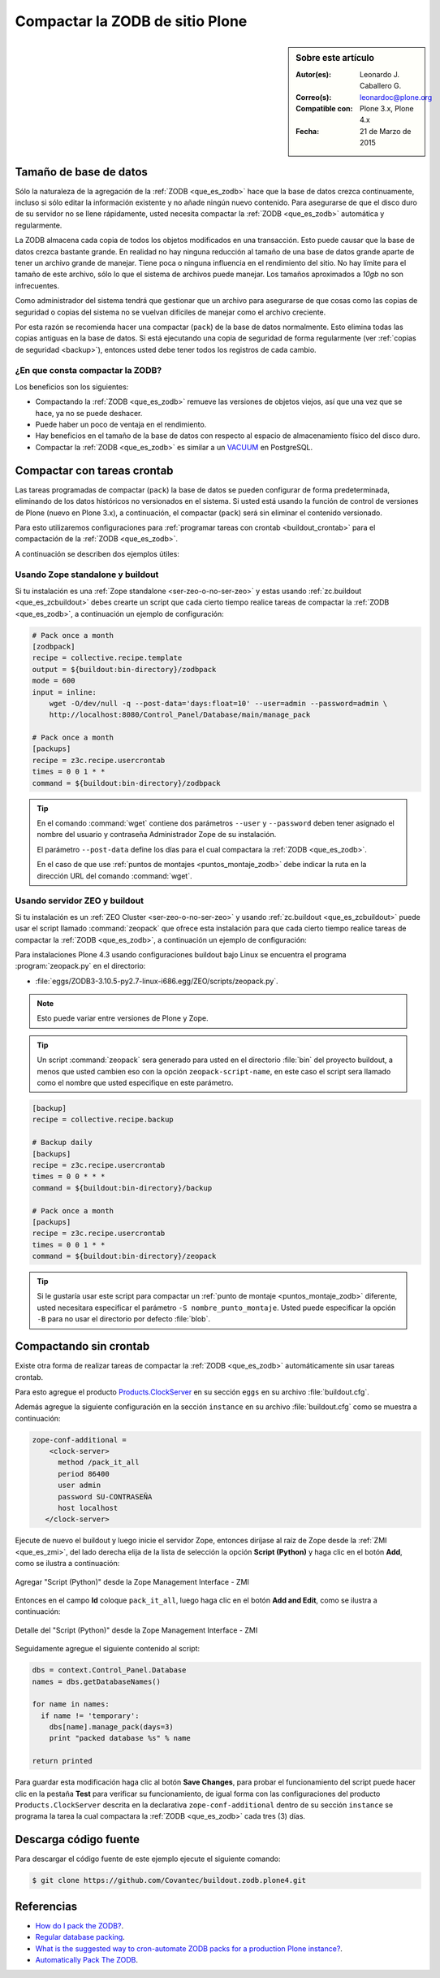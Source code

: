 .. -*- coding: utf-8 -*-

.. _compactar_zodb:

================================
Compactar la ZODB de sitio Plone
================================

.. sidebar:: Sobre este artículo

    :Autor(es): Leonardo J. Caballero G.
    :Correo(s): leonardoc@plone.org
    :Compatible con: Plone 3.x, Plone 4.x
    :Fecha: 21 de Marzo de 2015

Tamaño de base de datos
=======================

Sólo la naturaleza de la agregación de la :ref:`ZODB <que_es_zodb>`
hace que la base de datos crezca continuamente, incluso si sólo
editar la información existente y no añade ningún nuevo contenido.
Para asegurarse de que el disco duro de su servidor no se llene
rápidamente, usted necesita compactar la :ref:`ZODB <que_es_zodb>`
automática y regularmente.

La ZODB almacena cada copia de todos los objetos modificados en una
transacción. Esto puede causar que la base de datos crezca bastante
grande. En realidad no hay ninguna reducción al tamaño de una base
de datos grande aparte de tener un archivo grande de manejar. Tiene
poca o ninguna influencia en el rendimiento del sitio. No hay límite
para el tamaño de este archivo, sólo lo que el sistema de archivos
puede manejar. Los tamaños aproximados a *10gb* no son infrecuentes.

Como administrador del sistema tendrá que gestionar que un archivo
para asegurarse de que cosas como las copias de seguridad o copias
del sistema no se vuelvan difíciles de manejar como el archivo creciente.

Por esta razón se recomienda hacer una compactar (``pack``) de la base
de datos normalmente. Esto elimina todas las copias antiguas en la
base de datos. Si está ejecutando una copia de seguridad de forma
regularmente (ver :ref:`copias de seguridad <backup>`), entonces usted
debe tener todos los registros de cada cambio.

¿En que consta compactar la ZODB?
---------------------------------

Los beneficios son los siguientes:

- Compactando la :ref:`ZODB <que_es_zodb>` remueve las versiones
  de objetos viejos, así que una vez que se hace, ya no se puede
  deshacer.
  
- Puede haber un poco de ventaja en el rendimiento.

- Hay beneficios en el tamaño de la base de datos con respecto al
  espacio de almacenamiento físico del disco duro.

- Compactar la :ref:`ZODB <que_es_zodb>` es similar a un `VACUUM`_
  en PostgreSQL.

Compactar con tareas crontab
============================

Las tareas programadas de compactar (``pack``) la base de datos se
pueden configurar de forma predeterminada, eliminando de los datos
históricos no versionados en el sistema. Si usted está usando la
función de control de versiones de Plone (nuevo en Plone 3.x), a
continuación, el compactar (``pack``) será sin eliminar el contenido
versionado.

Para esto utilizaremos configuraciones para :ref:`programar tareas
con crontab <buildout_crontab>`  para el compactación de la :ref:`ZODB <que_es_zodb>`.

A continuación se describen dos ejemplos útiles:

Usando Zope standalone y buildout
---------------------------------

Si tu instalación es una :ref:`Zope standalone <ser-zeo-o-no-ser-zeo>` y estas usando 
:ref:`zc.buildout <que_es_zcbuildout>` debes crearte un script que cada cierto tiempo 
realice tareas de compactar la :ref:`ZODB <que_es_zodb>`, a continuación un ejemplo de 
configuración:

.. code-block:: cfg
  
  # Pack once a month
  [zodbpack]
  recipe = collective.recipe.template
  output = ${buildout:bin-directory}/zodbpack
  mode = 600
  input = inline:
      wget -O/dev/null -q --post-data='days:float=10' --user=admin --password=admin \
      http://localhost:8080/Control_Panel/Database/main/manage_pack
  
  # Pack once a month
  [packups]
  recipe = z3c.recipe.usercrontab
  times = 0 0 1 * * 
  command = ${buildout:bin-directory}/zodbpack

.. tip::
    En el comando :command:`wget` contiene dos parámetros ``--user`` y ``--password`` 
    deben tener asignado el nombre del usuario y contraseña Administrador Zope 
    de su instalación.
    
    El parámetro ``--post-data`` define los días para el cual compactara la
    :ref:`ZODB <que_es_zodb>`.
    
    En el caso de que use :ref:`puntos de montajes <puntos_montaje_zodb>` debe 
    indicar la ruta en la dirección URL del comando :command:`wget`.

Usando servidor ZEO y buildout
------------------------------

Si tu instalación es un :ref:`ZEO Cluster <ser-zeo-o-no-ser-zeo>` y usando 
:ref:`zc.buildout <que_es_zcbuildout>` puede usar el script llamado :command:`zeopack` 
que ofrece esta instalación para que cada cierto tiempo realice tareas de 
compactar la :ref:`ZODB <que_es_zodb>`, a continuación un ejemplo de configuración:

Para instalaciones Plone 4.3 usando configuraciones buildout bajo Linux
se encuentra el programa :program:`zeopack.py` en el directorio:

- :file:`eggs/ZODB3-3.10.5-py2.7-linux-i686.egg/ZEO/scripts/zeopack.py`.

.. note::
    Esto puede variar entre versiones de Plone y Zope.

.. tip::
    Un script :command:`zeopack` sera generado para usted en el directorio :file:`bin` del
    proyecto buildout, a menos que usted cambien eso con la opción 
    ``zeopack-script-name``, en este caso el script sera llamado como el 
    nombre que usted especifique en este parámetro. 

.. code-block:: cfg

  [backup]
  recipe = collective.recipe.backup
  
  # Backup daily
  [backups]
  recipe = z3c.recipe.usercrontab
  times = 0 0 * * * 
  command = ${buildout:bin-directory}/backup
  
  # Pack once a month
  [packups]
  recipe = z3c.recipe.usercrontab
  times = 0 0 1 * * 
  command = ${buildout:bin-directory}/zeopack

.. tip::
    Si le gustaría usar este script para compactar un :ref:`punto de montaje <puntos_montaje_zodb>` 
    diferente, usted necesitara especificar el parámetro ``-S nombre_punto_montaje``. 
    Usted puede especificar la opción ``-B`` para no usar el directorio por defecto :file:`blob`.

Compactando sin crontab
=======================

Existe otra forma de realizar tareas de compactar la :ref:`ZODB <que_es_zodb>` automáticamente 
sin usar tareas crontab.

Para esto agregue el producto `Products.ClockServer`_ en su sección ``eggs``
en su archivo :file:`buildout.cfg`. 

Además agregue la siguiente configuración en la sección ``instance`` en su 
archivo :file:`buildout.cfg` como se muestra a continuación:

.. code-block:: cfg

  zope-conf-additional = 
      <clock-server>
        method /pack_it_all
        period 86400
        user admin
        password SU-CONTRASEÑA
        host localhost
     </clock-server>  

Ejecute de nuevo el buildout y luego inicie el servidor Zope, entonces diríjase 
al raíz de Zope desde la :ref:`ZMI <que_es_zmi>`, del lado derecha elija de la 
lista de selección la opción **Script (Python)** y haga clic en el botón **Add**, 
como se ilustra a continuación:

.. figure:: ./zmi_select_to_add_script_python.jpg
  :alt: Agregar "Script (Python)" desde la Zope Management Interface - ZMI
  :align: center
  :width: 314px
  :height: 310px

  Agregar "Script (Python)" desde la Zope Management Interface - ZMI

Entonces en el campo **Id** coloque ``pack_it_all``, luego haga clic en el botón 
**Add and Edit**, como se ilustra a continuación: 

.. figure:: ./zmi_add_script_python.jpg
  :alt: Detalle del "Script (Python)" desde la Zope Management Interface - ZMI
  :align: center
  :width: 431px
  :height: 195px

  Detalle del "Script (Python)" desde la Zope Management Interface - ZMI

Seguidamente agregue el siguiente contenido al script:

.. code-block:: python

  dbs = context.Control_Panel.Database
  names = dbs.getDatabaseNames()
  
  for name in names:
    if name != 'temporary':
      dbs[name].manage_pack(days=3)
      print "packed database %s" % name
    
  return printed

Para guardar esta modificación haga clic al botón **Save Changes**, para probar 
el funcionamiento del script puede hacer clic en la pestaña **Test** para verificar 
su funcionamiento, de igual forma con las configuraciones del producto ``Products.ClockServer`` 
descrita en la declarativa ``zope-conf-additional`` dentro de su sección ``instance`` 
se programa la tarea la cual compactara la :ref:`ZODB <que_es_zodb>` cada tres (3) días.

Descarga código fuente
======================

Para descargar el código fuente de este ejemplo ejecute el siguiente comando:

.. code-block:: sh

  $ git clone https://github.com/Covantec/buildout.zodb.plone4.git



Referencias
===========

- `How do I pack the ZODB?`_.
- `Regular database packing`_.
- `What is the suggested way to cron-automate ZODB packs for a production Plone instance?`_.
- `Automatically Pack The ZODB`_.

.. _VACUUM: https://wiki.postgresql.org/wiki/Introduction_to_VACUUM,_ANALYZE,_EXPLAIN,_and_COUNT
.. _How do I pack the ZODB?: http://plone.org/documentation/faq/how-do-i-pack-the-zodb
.. _Regular database packing: http://developer.plone.org/hosting/zope.html#regular-database-packing
.. _What is the suggested way to cron-automate ZODB packs for a production Plone instance?: http://stackoverflow.com/questions/5300886/what-is-the-suggested-way-to-cron-automate-zodb-packs-for-a-production-plone-ins/
.. _How often do you pack the ZODB?: https://plone.dcri.duke.edu/info/faq/packing_zodb
.. _Automatically Pack The ZODB : http://nathanvangheem.com/news/automatically-pack-the-zodb
.. _Products.ClockServer: http://pypi.python.org/pypi/Products.ClockServer
